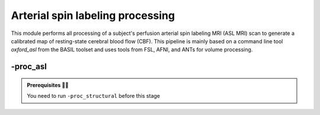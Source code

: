 .. _aslproc:

.. title:: ASL

Arterial spin labeling processing
============================================================

This module performs all processing of a subject's perfusion arterial spin labeling MRI (ASL MRI) scan to generate a calibrated map of resting-state cerebral blood flow (CBF). This pipeline is mainly based on a command line tool *oxford_asl* from the BASIL toolset and uses tools from FSL, AFNI, and ANTs for volume processing.

.. image:: proc_asl.png
   :align: center

-proc_asl
--------------------------------------------------------

.. admonition:: Prerequisites 🖐🏼

     You need to run ``-proc_structural`` before this stage

.. tabs::

    .. tab:: Processing steps

            - Average ASL timeseries to generate a reference image
            - Calculate binary mask from ASL and M0 calibration scans (separately)
            - Automatically crop, bias-field correct, skull strip and segment structural image (nativepro)
            - Run BASIL's oxford_asl to compute calibrated map of CBF
            - Reorient ASL reference and CBF images to standard orientation (LPI)
            - Compute linear registration between ASL and T1-nativepro space
            - Register processed CBF map to native cortical surface

    .. tab:: Usage

        **Terminal:**

        .. parsed-literal::
            $ mica-pipe **-sub** <subject_id> **-out** <outputDirectory> **-bids** <BIDS-directory> **-proc_asl**

        **Docker command:**

        .. parsed-literal::
            $ docker -proc_asl

        **Optional arguments:**

        ``-proc_asl`` has several optional arguments:

        .. list-table::
            :widths: 100 1000
            :header-rows: 1
            :class: tight-table

            * - **Optional argument**
              - **Description**
            * - ``-aslScanStr`` ``<str>``
              - String to manually identify the main ASL scan for processing (eg. *perf/sub-001_<aslScanStr>.nii.gz*). Default string is *asl*.
            * - ``-m0ScanStr`` ``<str>``
              - String to manually identify the main M0 calibration scan for processing (eg. *perf/sub-001_<m0ScanStr>.nii.gz*). Default string is *m0scan*.


    .. tab:: Outputs

        Directories created or populated by **-proc_asl**:

        .. parsed-literal::

            - <outputDirectory>/micapipe/perf
            - <outputDirectory>/micapipe/xfms

        Files generated by **-proc_asl**:

        .. parsed-literal::
            - All volumetric processing outputs:
                - ASL brain mask:
                    *<sub>_desc-asl_brain_mask.nii.gz

                - Skull-stripped mean ASL image (reference image):
                    *<sub>_desc-aslref_brain.nii.gz*

                - Calibrated cerebral blood flow image in absolute units (from *oxford_asl*):
                    *<sub>_desc-preproc_cbf.nii.gz*

                - Calibrated cerebral blood flow image in absolute units in nativepro space:
                    *<sub>_space-nativepro_desc-preproc_cbf.nii.gz*

            - ASL registration files are found in *<outputDirectory>/micapipe/<sub>/xfms*

                - Affine registration between T1w nativepro and rsfmri space:
                    *<sub>_from-asl_to-nativepro_mode-image_desc-affine_0GenericAffine.mat*
                    *<sub>_from-asl_to-nativepro_mode-image_desc-affine_InverseWarped.nii.gz*
                    *<sub>_from-asl_to-nativepro_mode-image_desc-affine_Warped.nii.gz*
